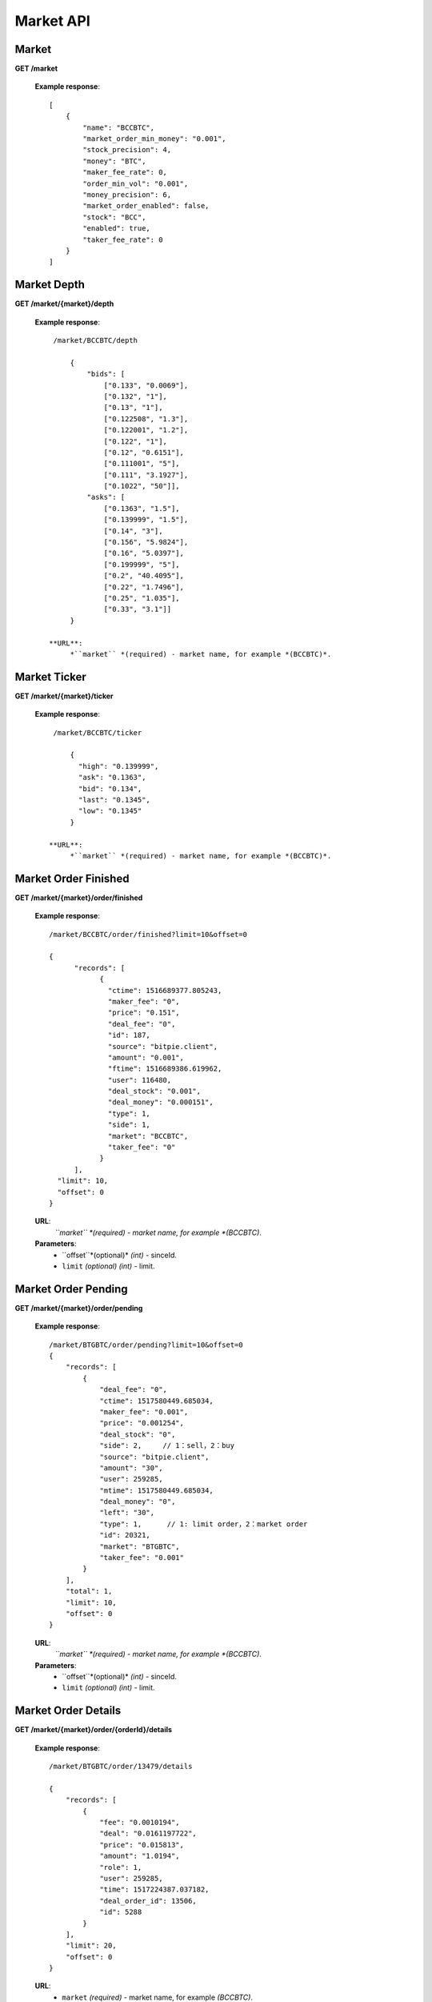 .. _market-api:

********************************************************************************
Market API
********************************************************************************

Market
------

**GET /market**

        **Example response**::

            [
                {
                    "name": "BCCBTC",
                    "market_order_min_money": "0.001",
                    "stock_precision": 4,
                    "money": "BTC",
                    "maker_fee_rate": 0,
                    "order_min_vol": "0.001",
                    "money_precision": 6,
                    "market_order_enabled": false,
                    "stock": "BCC",
                    "enabled": true,
                    "taker_fee_rate": 0
                }
            ]

Market Depth
------------

**GET /market/{market}/depth**

        **Example response**::

            /market/BCCBTC/depth

                {
                    "bids": [
                        ["0.133", "0.0069"],
                        ["0.132", "1"],
                        ["0.13", "1"],
                        ["0.122508", "1.3"],
                        ["0.122001", "1.2"],
                        ["0.122", "1"],
                        ["0.12", "0.6151"],
                        ["0.111001", "5"],
                        ["0.111", "3.1927"],
                        ["0.1022", "50"]],
                    "asks": [
                        ["0.1363", "1.5"],
                        ["0.139999", "1.5"],
                        ["0.14", "3"],
                        ["0.156", "5.9824"],
                        ["0.16", "5.0397"],
                        ["0.199999", "5"],
                        ["0.2", "40.4095"],
                        ["0.22", "1.7496"],
                        ["0.25", "1.035"],
                        ["0.33", "3.1"]]
                }

           **URL**:
                *``market`` *(required) - market name, for example *(BCCBTC)*.

Market Ticker
-------------

**GET /market/{market}/ticker**

        **Example response**::

            /market/BCCBTC/ticker

                {
                  "high": "0.139999",
                  "ask": "0.1363",
                  "bid": "0.134",
                  "last": "0.1345",
                  "low": "0.1345"
                }

           **URL**:
                *``market`` *(required) - market name, for example *(BCCBTC)*.

Market Order Finished
---------------------

**GET /market/{market}/order/finished**

        **Example response**::

                /market/BCCBTC/order/finished?limit=10&offset=0

                {
                      "records": [
                            {
                              "ctime": 1516689377.805243,
                              "maker_fee": "0",
                              "price": "0.151",
                              "deal_fee": "0",
                              "id": 187,
                              "source": "bitpie.client",
                              "amount": "0.001",
                              "ftime": 1516689386.619962,
                              "user": 116480,
                              "deal_stock": "0.001",
                              "deal_money": "0.000151",
                              "type": 1,
                              "side": 1,
                              "market": "BCCBTC",
                              "taker_fee": "0"
                            }
                      ],
                  "limit": 10,
                  "offset": 0
                }

        **URL**:
            *``market`` *(required) - market name, for example *(BCCBTC)*.

        **Parameters**:
            * ``offset``*(optional)* *(int)* - sinceId.
            * ``limit`` *(optional)* *(int)* - limit.

Market Order Pending
--------------------

**GET /market/{market}/order/pending**

        **Example response**::

                /market/BTGBTC/order/pending?limit=10&offset=0
                {
                    "records": [
                        {
                            "deal_fee": "0",
                            "ctime": 1517580449.685034,
                            "maker_fee": "0.001",
                            "price": "0.001254",
                            "deal_stock": "0",
                            "side": 2,     // 1：sell，2：buy
                            "source": "bitpie.client",
                            "amount": "30",
                            "user": 259285,
                            "mtime": 1517580449.685034,
                            "deal_money": "0",
                            "left": "30",
                            "type": 1,      // 1: limit order，2：market order
                            "id": 20321,
                            "market": "BTGBTC",
                            "taker_fee": "0.001"
                        }
                    ],
                    "total": 1,
                    "limit": 10,
                    "offset": 0
                }

        **URL**:
                *``market`` *(required) - market name, for example *(BCCBTC)*.

        **Parameters**:
                * ``offset``*(optional)* *(int)* - sinceId.
                * ``limit`` *(optional)* *(int)* - limit.

Market Order Details
--------------------

**GET /market/{market}/order/{orderId}/details**

        **Example response**::

                /market/BTGBTC/order/13479/details

                {
                    "records": [
                        {
                            "fee": "0.0010194",
                            "deal": "0.0161197722",
                            "price": "0.015813",
                            "amount": "1.0194",
                            "role": 1,
                            "user": 259285,
                            "time": 1517224387.037182,
                            "deal_order_id": 13506,
                            "id": 5288
                        }
                    ],
                    "limit": 20,
                    "offset": 0
                }

        **URL**:
              * ``market`` *(required)*  - market name, for example *(BCCBTC)*.
              * ``orderId`` *(required)* - id,for example *(2168)*.

Market Order Cancel
-------------------

**POST /market/{market}/order/{orderId}/cancel**

        **Example response**::

                /market/BCCBTC/order/2168/cancel
                {
                    "deal_fee": "0",
                    "ctime": 1517799540.747482,
                    "maker_fee": "0.0006",
                    "price": "0.154",
                    "deal_stock": "0",
                    "side": 1,
                    "source": "expie.api.https",
                    "amount": "0.02",
                    "user": 100056,
                    "mtime": 1517799540.747482,
                    "deal_money": "0",
                    "left": "0.02",
                    "type": 1,
                    "id": 2168,
                    "market": "BCCBTC",
                    "taker_fee": "0.0006"
                }

        **URL**:
            * ``market`` *(required)*  - market name, for example *(BCCBTC)*.
            * ``orderId`` *(required)* - id,for example *(2168)*.

Market Order Place
------------------

**POST /market/{market}/order/place**

        **Example response**::

                {
                    "deal_fee": "0",
                    "ctime": 1517801276.820693,
                    "maker_fee": "0.0006",
                    "price": "0.154",
                    "deal_stock": "0",
                    "side": 1,
                    "source": "expie.api.https",
                    "amount": "0.02",
                    "user": 100056,
                    "mtime": 1517801276.820693,
                    "deal_money": "0",
                    "left": "0.02",
                    "type": 1,
                    "id": 2169,
                    "market": "BCCBTC",
                    "taker_fee": "0.0006"
                }

        **URL**:
            *``market`` *(required) - market name, for example *(BCCBTC)*.

        **Parameters**:
            * ``side`` *(required)* *(int)* - trade type, for example *(1)*.
            * ``amount`` *(required)* *(float)* - count or amount.
            * ``price`` *(required)* *(float)* - transfer to address and value.

        .. note::
            * ``side`` 1: sell, 2: buy.
            * ``amount`` count or amount.
            * ``price`` price.

